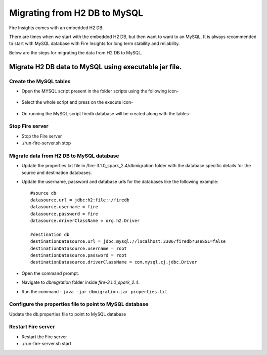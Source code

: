 Migrating from H2 DB to MySQL
=============================

Fire Insights comes with an embedded H2 DB.

There are times when we start with the embedded H2 DB, but then want to want to an MySQL. It is always recommended to start with MySQL database with Fire Insights for long term stability and reliability.

Below are the steps for migrating the data from H2 DB to MySQL.

Migrate H2 DB data to MySQL using executable jar file.
-----------------------------------------------------


Create the MySQL tables
+++++++++++++++++++++++
- Open the MYSQL script present in the folder scripts using the following icon-

    .. figure:: ../../_assets/DB_Migration/Open_Script_Button.png
        :alt: Open Script Button
        :width: 110%
 
- Select the whole script and press on the execute icon-

    .. figure:: ../../_assets/DB_Migration/Execute_button.PNG
        :alt: Execute Button
        :width: 3% 

- On running the MySQL script firedb database will be created along with the tables-

    .. figure:: ../../_assets/DB_Migration/Created_DB.png
        :alt: Fire Database
        :width: 110%

Stop Fire server
++++++++++++++++++

- Stop the Fire server
- ./run-fire-server.sh stop


Migrate data from H2 DB to MySQL database
+++++++++++++++++++++++++++++++++++

- Update the properties.txt file in /fire-3.1.0_spark_2.4/dbmigration folder with the database specific details for the source and destination databases.
- Update the username, password and database urls for the databases like the following example::
    
    
    #source db
    datasource.url = jdbc:h2:file:~/firedb
    datasource.username = fire
    datasource.password = fire
    datasource.driverClassName = org.h2.Driver

    #destination db
    destinationDatasource.url = jdbc:mysql://localhost:3306/firedb?useSSL=false 
    destinationDatasource.username = root 
    destinationDatasource.password = root
    destinationDatasource.driverClassName = com.mysql.cj.jdbc.Driver
 

- Open the command prompt.
- Navigate to `dbmigration` folder inside `fire-3.1.0_spark_2.4`.
- Run the command - ``java -jar dbmigration.jar properties.txt``

Configure the properties file to point to MySQL database
++++++++++++++++++++++++++++++++++++

Update the db.properties file to point to MySQL database

Restart Fire server
++++++++++++++++++

- Restart the Fire server
- ./run-fire-server.sh start
